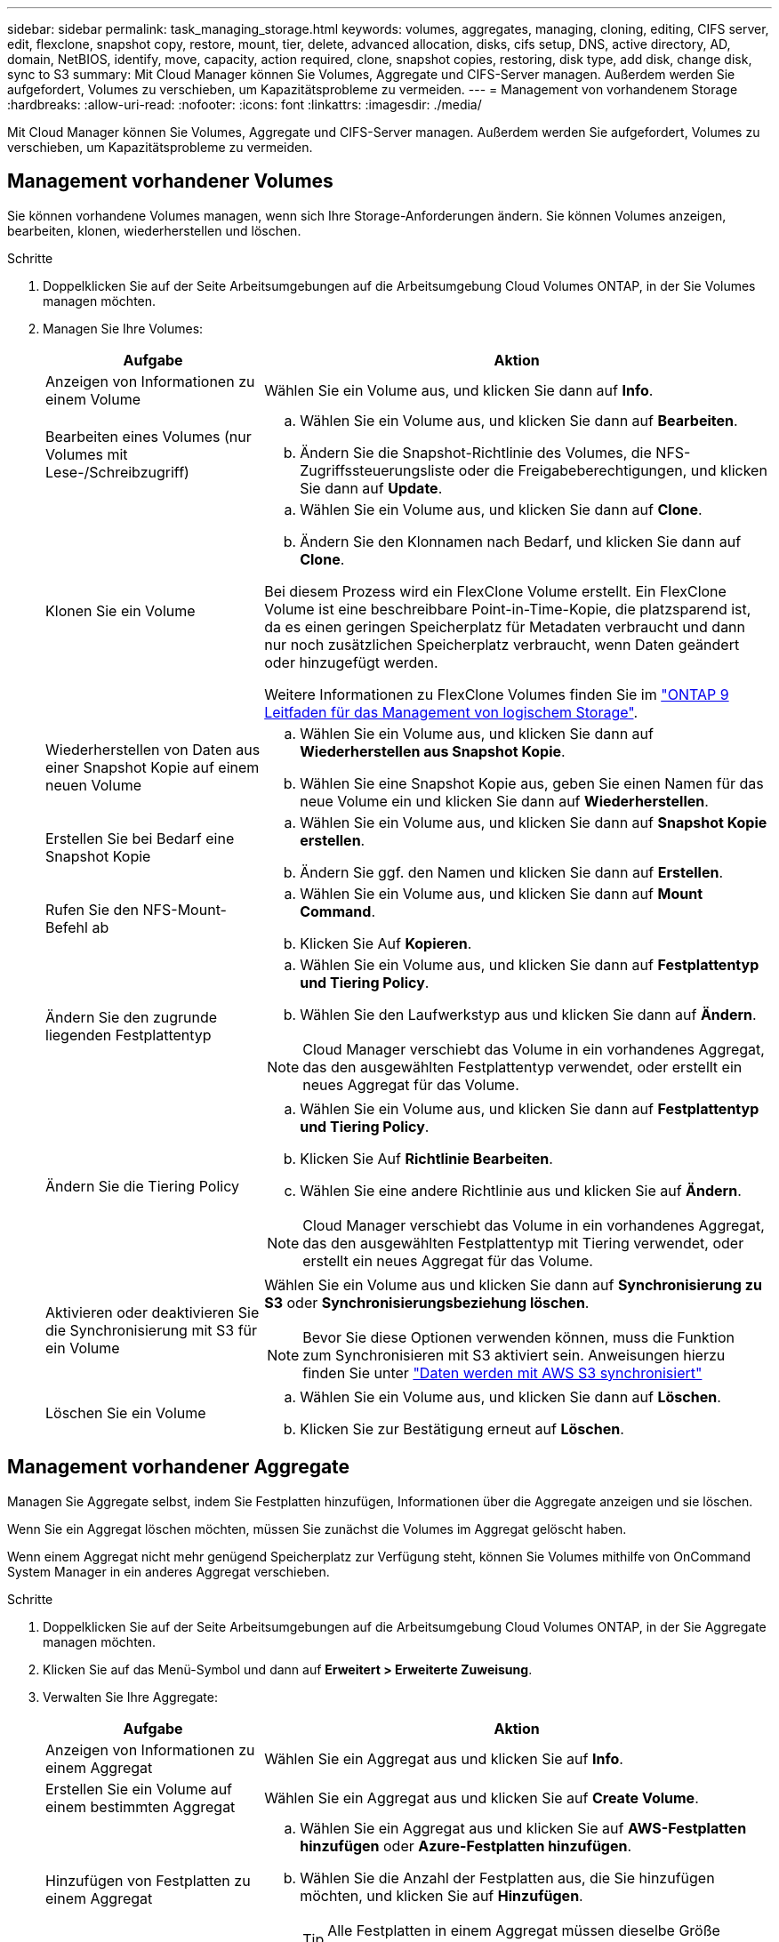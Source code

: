---
sidebar: sidebar 
permalink: task_managing_storage.html 
keywords: volumes, aggregates, managing, cloning, editing, CIFS server, edit, flexclone, snapshot copy, restore, mount, tier, delete, advanced allocation, disks, cifs setup, DNS, active directory, AD, domain, NetBIOS, identify, move, capacity, action required, clone, snapshot copies, restoring, disk type, add disk, change disk, sync to S3 
summary: Mit Cloud Manager können Sie Volumes, Aggregate und CIFS-Server managen. Außerdem werden Sie aufgefordert, Volumes zu verschieben, um Kapazitätsprobleme zu vermeiden. 
---
= Management von vorhandenem Storage
:hardbreaks:
:allow-uri-read: 
:nofooter: 
:icons: font
:linkattrs: 
:imagesdir: ./media/


[role="lead"]
Mit Cloud Manager können Sie Volumes, Aggregate und CIFS-Server managen. Außerdem werden Sie aufgefordert, Volumes zu verschieben, um Kapazitätsprobleme zu vermeiden.



== Management vorhandener Volumes

Sie können vorhandene Volumes managen, wenn sich Ihre Storage-Anforderungen ändern. Sie können Volumes anzeigen, bearbeiten, klonen, wiederherstellen und löschen.

.Schritte
. Doppelklicken Sie auf der Seite Arbeitsumgebungen auf die Arbeitsumgebung Cloud Volumes ONTAP, in der Sie Volumes managen möchten.
. Managen Sie Ihre Volumes:
+
[cols="30,70"]
|===
| Aufgabe | Aktion 


| Anzeigen von Informationen zu einem Volume | Wählen Sie ein Volume aus, und klicken Sie dann auf *Info*. 


| Bearbeiten eines Volumes (nur Volumes mit Lese-/Schreibzugriff)  a| 
.. Wählen Sie ein Volume aus, und klicken Sie dann auf *Bearbeiten*.
.. Ändern Sie die Snapshot-Richtlinie des Volumes, die NFS-Zugriffssteuerungsliste oder die Freigabeberechtigungen, und klicken Sie dann auf *Update*.




| Klonen Sie ein Volume  a| 
.. Wählen Sie ein Volume aus, und klicken Sie dann auf *Clone*.
.. Ändern Sie den Klonnamen nach Bedarf, und klicken Sie dann auf *Clone*.


Bei diesem Prozess wird ein FlexClone Volume erstellt. Ein FlexClone Volume ist eine beschreibbare Point-in-Time-Kopie, die platzsparend ist, da es einen geringen Speicherplatz für Metadaten verbraucht und dann nur noch zusätzlichen Speicherplatz verbraucht, wenn Daten geändert oder hinzugefügt werden.

Weitere Informationen zu FlexClone Volumes finden Sie im http://docs.netapp.com/ontap-9/topic/com.netapp.doc.dot-cm-vsmg/home.html["ONTAP 9 Leitfaden für das Management von logischem Storage"^].



| Wiederherstellen von Daten aus einer Snapshot Kopie auf einem neuen Volume  a| 
.. Wählen Sie ein Volume aus, und klicken Sie dann auf *Wiederherstellen aus Snapshot Kopie*.
.. Wählen Sie eine Snapshot Kopie aus, geben Sie einen Namen für das neue Volume ein und klicken Sie dann auf *Wiederherstellen*.




| Erstellen Sie bei Bedarf eine Snapshot Kopie  a| 
.. Wählen Sie ein Volume aus, und klicken Sie dann auf *Snapshot Kopie erstellen*.
.. Ändern Sie ggf. den Namen und klicken Sie dann auf *Erstellen*.




| Rufen Sie den NFS-Mount-Befehl ab  a| 
.. Wählen Sie ein Volume aus, und klicken Sie dann auf *Mount Command*.
.. Klicken Sie Auf *Kopieren*.




| Ändern Sie den zugrunde liegenden Festplattentyp  a| 
.. Wählen Sie ein Volume aus, und klicken Sie dann auf *Festplattentyp und Tiering Policy*.
.. Wählen Sie den Laufwerkstyp aus und klicken Sie dann auf *Ändern*.



NOTE: Cloud Manager verschiebt das Volume in ein vorhandenes Aggregat, das den ausgewählten Festplattentyp verwendet, oder erstellt ein neues Aggregat für das Volume.



| Ändern Sie die Tiering Policy  a| 
.. Wählen Sie ein Volume aus, und klicken Sie dann auf *Festplattentyp und Tiering Policy*.
.. Klicken Sie Auf *Richtlinie Bearbeiten*.
.. Wählen Sie eine andere Richtlinie aus und klicken Sie auf *Ändern*.



NOTE: Cloud Manager verschiebt das Volume in ein vorhandenes Aggregat, das den ausgewählten Festplattentyp mit Tiering verwendet, oder erstellt ein neues Aggregat für das Volume.



| Aktivieren oder deaktivieren Sie die Synchronisierung mit S3 für ein Volume  a| 
Wählen Sie ein Volume aus und klicken Sie dann auf *Synchronisierung zu S3* oder *Synchronisierungsbeziehung löschen*.


NOTE: Bevor Sie diese Optionen verwenden können, muss die Funktion zum Synchronisieren mit S3 aktiviert sein. Anweisungen hierzu finden Sie unter link:task_syncing_s3.html["Daten werden mit AWS S3 synchronisiert"]



| Löschen Sie ein Volume  a| 
.. Wählen Sie ein Volume aus, und klicken Sie dann auf *Löschen*.
.. Klicken Sie zur Bestätigung erneut auf *Löschen*.


|===




== Management vorhandener Aggregate

Managen Sie Aggregate selbst, indem Sie Festplatten hinzufügen, Informationen über die Aggregate anzeigen und sie löschen.

Wenn Sie ein Aggregat löschen möchten, müssen Sie zunächst die Volumes im Aggregat gelöscht haben.

Wenn einem Aggregat nicht mehr genügend Speicherplatz zur Verfügung steht, können Sie Volumes mithilfe von OnCommand System Manager in ein anderes Aggregat verschieben.

.Schritte
. Doppelklicken Sie auf der Seite Arbeitsumgebungen auf die Arbeitsumgebung Cloud Volumes ONTAP, in der Sie Aggregate managen möchten.
. Klicken Sie auf das Menü-Symbol und dann auf *Erweitert > Erweiterte Zuweisung*.
. Verwalten Sie Ihre Aggregate:
+
[cols="30,70"]
|===
| Aufgabe | Aktion 


| Anzeigen von Informationen zu einem Aggregat | Wählen Sie ein Aggregat aus und klicken Sie auf *Info*. 


| Erstellen Sie ein Volume auf einem bestimmten Aggregat | Wählen Sie ein Aggregat aus und klicken Sie auf *Create Volume*. 


| Hinzufügen von Festplatten zu einem Aggregat  a| 
.. Wählen Sie ein Aggregat aus und klicken Sie auf *AWS-Festplatten hinzufügen* oder *Azure-Festplatten hinzufügen*.
.. Wählen Sie die Anzahl der Festplatten aus, die Sie hinzufügen möchten, und klicken Sie auf *Hinzufügen*.
+

TIP: Alle Festplatten in einem Aggregat müssen dieselbe Größe haben.





| Löschen Sie ein Aggregat  a| 
.. Wählen Sie ein Aggregat aus, das keine Volumes enthält, und klicken Sie auf *Löschen*.
.. Klicken Sie zur Bestätigung erneut auf *Löschen*.


|===




== Ändern des CIFS-Servers

Wenn Sie Ihre DNS-Server oder Active Directory-Domain ändern, müssen Sie den CIFS-Server in Cloud Volumes ONTAP ändern, damit er weiterhin Storage für Clients bereitstellen kann.

.Schritte
. Klicken Sie in der Arbeitsumgebung auf das Menü-Symbol und dann auf *Erweitert > CIFS-Setup*.
. Geben Sie die Einstellungen für den CIFS-Server an:
+
[cols="30,70"]
|===
| Aufgabe | Aktion 


| Primäre und sekundäre DNS-IP-Adresse | Die IP-Adressen der DNS-Server, die die Namensauflösung für den CIFS-Server bereitstellen. Die aufgeführten DNS-Server müssen die Servicestandortdatensätze (SRV) enthalten, die zum Auffinden der Active Directory LDAP-Server und Domänencontroller für die Domain, der der CIFS-Server beitreten wird, erforderlich sind. 


| Active Directory-Domäne, der Sie beitreten möchten | Der FQDN der Active Directory (AD)-Domain, der der CIFS-Server beitreten soll. 


| Anmeldeinformationen, die zur Aufnahme in die Domäne autorisiert sind | Der Name und das Kennwort eines Windows-Kontos mit ausreichenden Berechtigungen zum Hinzufügen von Computern zur angegebenen Organisationseinheit (OU) innerhalb der AD-Domäne. 


| CIFS-Server-BIOS-Name | Ein CIFS-Servername, der in der AD-Domain eindeutig ist. 


| Organisationseinheit | Die Organisationseinheit innerhalb der AD-Domain, die dem CIFS-Server zugeordnet werden soll. Der Standardwert lautet CN=Computers. 


| DNS-Domäne | Die DNS-Domain für die Cloud Volumes ONTAP Storage Virtual Machine (SVM). In den meisten Fällen entspricht die Domäne der AD-Domäne. 


| NTP-Server | Wählen Sie *Active Directory-Domäne verwenden* aus, um einen NTP-Server mit Active Directory-DNS zu konfigurieren. Wenn Sie einen NTP-Server mit einer anderen Adresse konfigurieren müssen, sollten Sie die API verwenden. Siehe link:api.html["Cloud Manager API-Entwicklerleitfaden"^] Entsprechende Details. 
|===
. Klicken Sie Auf *Speichern*.


Cloud Volumes ONTAP aktualisiert den CIFS-Server mit den Änderungen.



== Verschieben eines Volumes zur Vermeidung von Kapazitätsproblemen

Cloud Manager zeigt möglicherweise eine Meldung "Aktion erforderlich" an, die besagt, dass das Verschieben eines Volumes erforderlich ist, um Kapazitätsprobleme zu vermeiden, aber keine Empfehlungen zur Behebung des Problems geben kann. In diesem Fall müssen Sie herausfinden, wie das Problem behoben werden kann, und dann ein oder mehrere Volumes verschieben.

.Schritte
.  how to correct capacity issues,Identifizieren, wie das Problem behoben werden kann.
. Verschieben Sie Volumes basierend auf Ihrer Analyse, um Kapazitätsprobleme zu vermeiden:
+
**  volumes to another system to avoid capacity issues,Volumes werden in ein anderes System verschoben.
**  volumes to another aggregate to avoid capacity issues,Verschieben Sie Volumes zu einem anderen Aggregat auf demselben System.






=== Identifizieren, wie Kapazitätsprobleme behoben werden

Wenn Cloud Manager keine Empfehlungen für das Verschieben eines Volumes zur Vermeidung von Kapazitätsproblemen geben kann, müssen Sie die Volumes identifizieren, die Sie verschieben müssen, und angeben, ob Sie sie in ein anderes Aggregat auf demselben System oder in ein anderes System verschieben sollten.

.Schritte
. Zeigen Sie die erweiterten Informationen in der Meldung Aktion erforderlich an, um das Aggregat zu identifizieren, das seine Kapazitätsgrenze erreicht hat.
+
Die erweiterten Informationen sollten beispielsweise Folgendes enthalten: Aggregat aggr1 hat seine Kapazitätsgrenze erreicht.

. Identifizieren Sie ein oder mehrere Volumes, die aus dem Aggregat verschoben werden sollen:
+
.. Klicken Sie in der Arbeitsumgebung auf das Menüsymbol und dann auf *Erweitert > Erweiterte Zuweisung*.
.. Wählen Sie das Aggregat aus und klicken Sie dann auf *Info*.
.. Erweitern Sie die Liste der Volumes.
+
image:screenshot_aggr_volumes.gif["Screenshot: Zeigt die Liste der Volumes in einem Aggregat im Dialogfeld \"Aggregatinformationen\" an."]

.. Überprüfen Sie die Größe jedes Volumes, und wählen Sie ein oder mehrere Volumes aus, die aus dem Aggregat verschoben werden sollen.
+
Sie sollten Volumes auswählen, die groß genug sind, um Speicherplatz im Aggregat freizugeben, damit Sie in Zukunft zusätzliche Kapazitätsprobleme vermeiden können.



. Wenn das System die Festplattengrenze nicht erreicht hat, sollten Sie die Volumes in ein vorhandenes Aggregat oder ein neues Aggregat auf demselben System verschieben.
+
Weitere Informationen finden Sie unter link:task_managing_storage.html#moving-volumes-to-another-aggregate-to-avoid-capacity-issues["Verschieben von Volumes in ein anderes Aggregat, um Kapazitätsprobleme zu vermeiden"].

. Wenn das System die Festplattengrenze erreicht hat, führen Sie einen der folgenden Schritte aus:
+
.. Löschen Sie nicht verwendete Volumes.
.. Ordnen Sie Volumes neu an, um Speicherplatz auf einem Aggregat freizugeben.
+
Weitere Informationen finden Sie unter link:task_managing_storage.html#moving-volumes-to-another-aggregate-to-avoid-capacity-issues["Verschieben von Volumes in ein anderes Aggregat, um Kapazitätsprobleme zu vermeiden"].

.. Verschieben Sie zwei oder mehr Volumes auf ein anderes System mit Speicherplatz.
+
Weitere Informationen finden Sie unter link:task_managing_storage.html#moving-volumes-to-another-system-to-avoid-capacity-issues["Verschieben von Volumes auf ein anderes System, um Kapazitätsprobleme zu vermeiden"].







=== Verschieben von Volumes auf ein anderes System, um Kapazitätsprobleme zu vermeiden

Sie können ein oder mehrere Volumes in ein anderes Cloud Volumes ONTAP System verschieben, um Kapazitätsprobleme zu vermeiden. Dies kann erforderlich sein, wenn das System die Festplattengrenze erreicht hat.

Sie können die folgenden Schritte in dieser Aufgabe ausführen, um die folgende Meldung "Aktion erforderlich" zu korrigieren:

 Moving a volume is necessary to avoid capacity issues; however, Cloud Manager cannot perform this action for you because the system has reached the disk limit.
.Schritte
. Identifizieren Sie ein Cloud Volumes ONTAP System mit verfügbarer Kapazität, oder implementieren Sie ein neues System.
. Ziehen Sie die Quellarbeitsumgebung per Drag & Drop in die Zielarbeitsumgebung, um eine einmalige Datenreplizierung des Volumes durchzuführen.
+
Weitere Informationen finden Sie unter link:task_replicating_data.html#replicating-data-between-systems["Replizierung von Daten zwischen Systemen"].

. Wechseln Sie zur Seite "Replication Status", und brechen Sie die SnapMirror Beziehung ab, um das replizierte Volume von einem Datensicherungsvolume in ein Lese-/Schreibvolume zu konvertieren.
+
Weitere Informationen finden Sie unter link:task_replicating_data.html#managing-data-replication-schedules-and-relationships["Managen von Plänen und Beziehungen zur Datenreplizierung"].

. Konfigurieren Sie das Volume für den Datenzugriff.
+
Informationen über die Konfiguration eines Ziel-Volume für den Datenzugriff finden Sie unter http://docs.netapp.com/ontap-9/topic/com.netapp.doc.exp-sm-ic-fr/home.html["ONTAP 9 Express Guide für die Disaster Recovery von Volumes"^].

. Löschen Sie das ursprüngliche Volume.
+
Weitere Informationen finden Sie unter link:task_managing_storage.html#managing-existing-volumes["Management vorhandener Volumes"].





=== Verschieben von Volumes in ein anderes Aggregat, um Kapazitätsprobleme zu vermeiden

Sie können ein oder mehrere Volumes in ein anderes Aggregat verschieben, um Kapazitätsprobleme zu vermeiden.

Sie können die folgenden Schritte in dieser Aufgabe ausführen, um die folgende Meldung "Aktion erforderlich" zu korrigieren:

 Moving two or more volumes is necessary to avoid capacity issues; however, Cloud Manager cannot perform this action for you.
.Schritte
. Überprüfen Sie, ob ein vorhandenes Aggregat über die verfügbare Kapazität für die Volumes verfügt, die Sie verschieben müssen:
+
.. Klicken Sie in der Arbeitsumgebung auf das Menüsymbol und dann auf *Erweitert > Erweiterte Zuweisung*.
.. Wählen Sie jedes Aggregat aus, klicken Sie auf *Info* und sehen Sie dann die verfügbare Kapazität (Aggregatskapazität minus genutzte Aggregatskapazität).
+
image:screenshot_aggr_capacity.gif["Screenshot: Zeigt die Gesamtgesamtkapazität und die genutzte Gesamtkapazität an, die im Dialogfeld \"Aggregatinformationen\" verfügbar sind."]



. Fügen Sie bei Bedarf Festplatten zu einem vorhandenen Aggregat hinzu:
+
.. Wählen Sie das Aggregat aus und klicken Sie dann auf *Add Disks*.
.. Wählen Sie die Anzahl der hinzuzufügenden Festplatten aus, und klicken Sie dann auf *Hinzufügen*.


. Wenn keine Aggregate über verfügbare Kapazität verfügen, erstellen Sie ein neues Aggregat.
+
Weitere Informationen finden Sie unter link:task_provisioning_storage.html#creating-aggregates["Aggregate werden erstellt"].

. Verwenden Sie System Manager oder die CLI, um die Volumes in das Aggregat zu verschieben.
. In den meisten Fällen können Sie mit System Manager Volumes verschieben.
+
Anweisungen hierzu finden Sie im http://docs.netapp.com/ontap-9/topic/com.netapp.doc.exp-vol-move/home.html["ONTAP 9 Volume Move Express Guide"^].


